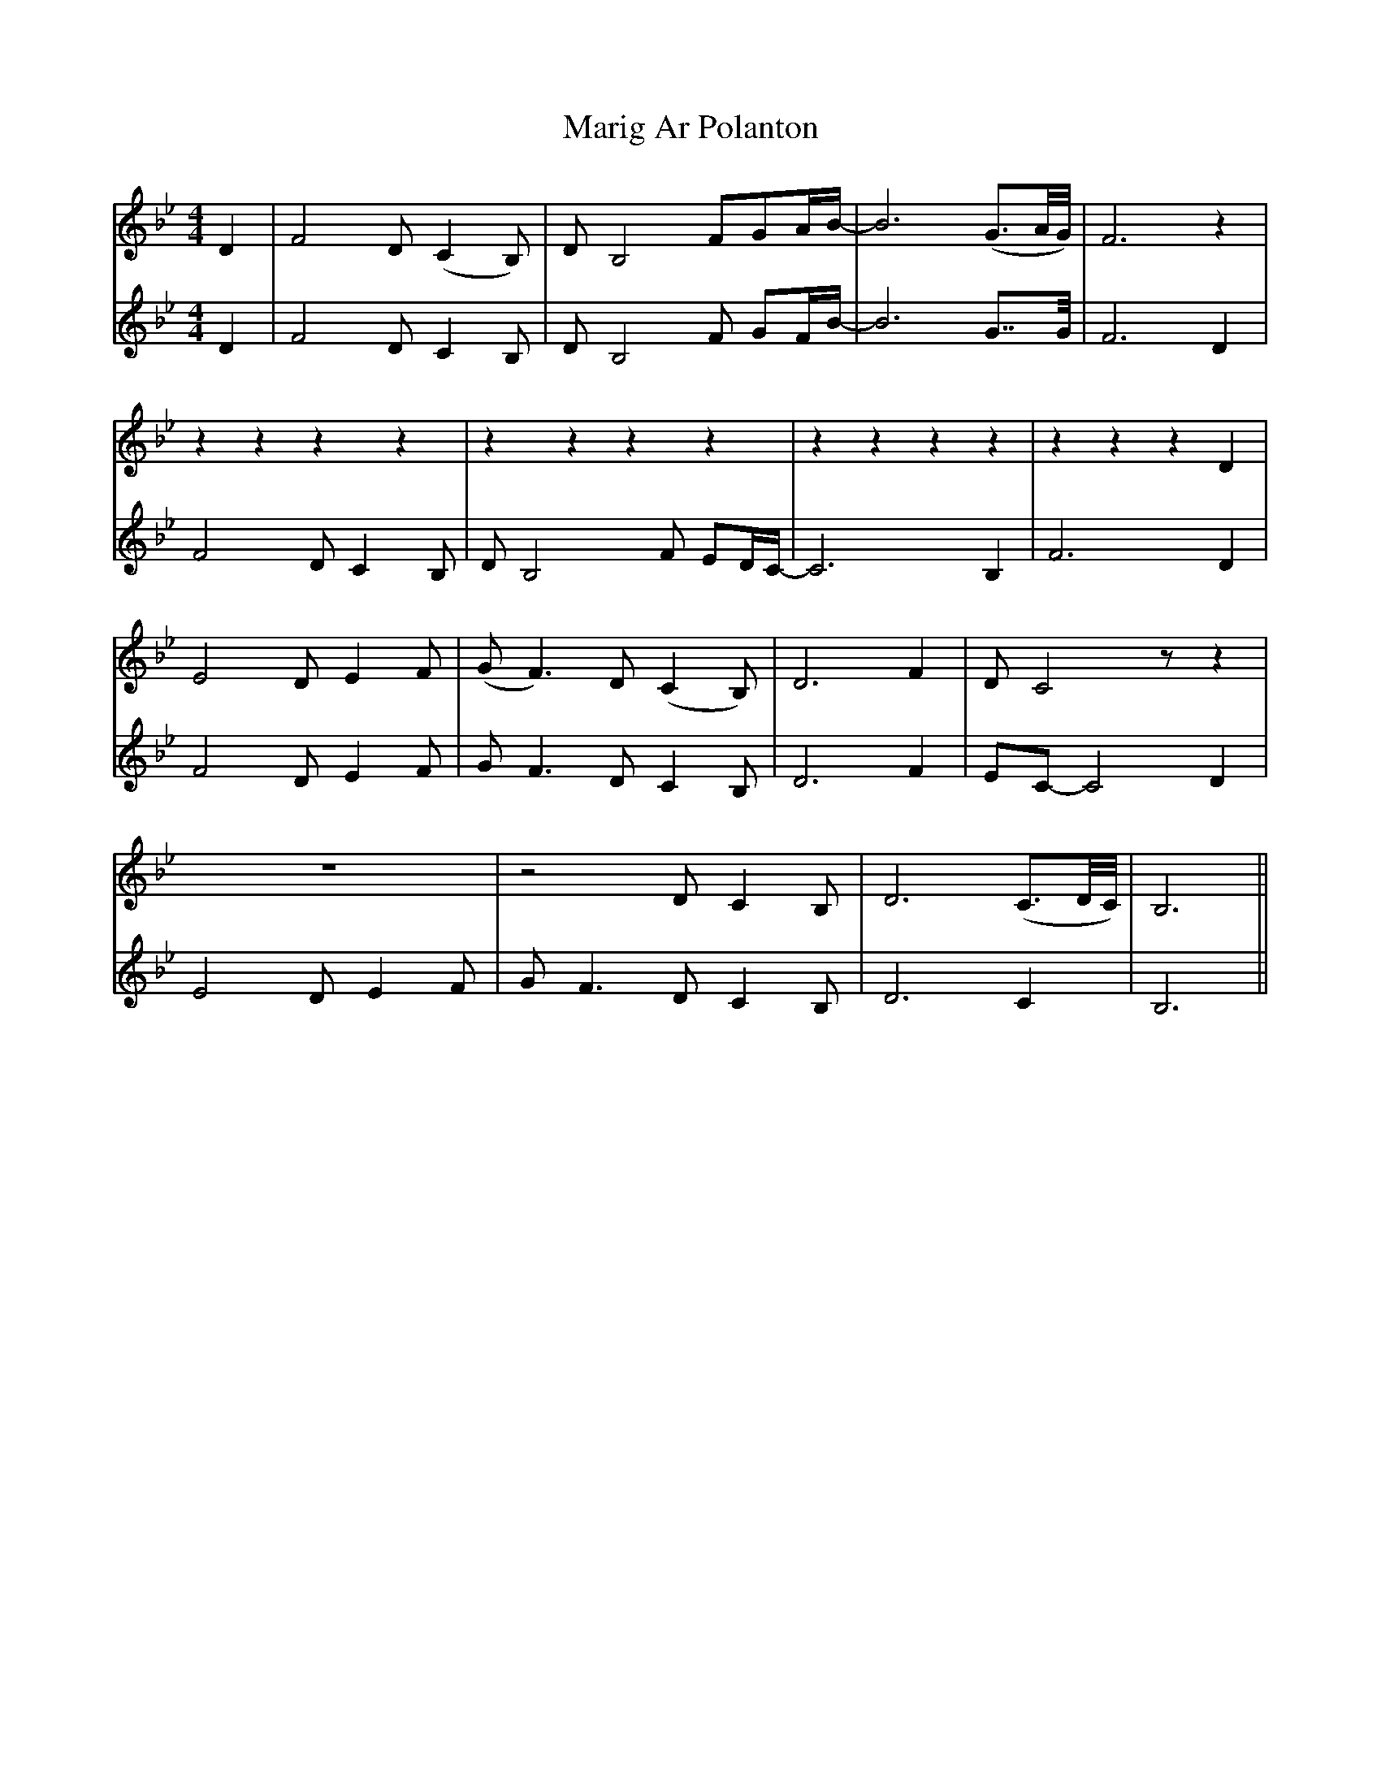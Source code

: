 X: 25545
T: Marig Ar Polanton
R: barndance
M: 4/4
K: Gminor
V:1
D2|F4 D (C2 B,)|D B,4 FGA/B/-|B6 (G3/A//G//)|F6 z2|
z2 z2 z2 z2|z2 z2 z2 z2|z2 z2 z2 z2|z2 z2 z2 D2|
E4 D E2 F|(GF3) D (C2 B,)|D6 F2|D C4 z z2|
Z|z4 D C2 B,|D6 (C>D/C//)|B,6||
V:2
D2|F4 D C2 B,|D B,4 F GF/B/-|B6 G>>G|F6 D2|
F4 D C2 B,|D B,4 F ED/C/-|C6 B,2|F6 D2|
F4 D E2 F|G F3 D C2 B,|D6 F2|EC-C4 D2|
E4 D E2 F|G F3 D C2 B,|D6 C2|B,6||

